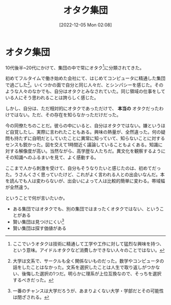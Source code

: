 #+title:      オタク集団
#+date:       [2022-12-05 Mon 02:08]
#+filetags:   :essay:
#+identifier: 20221205T020840

* オタク集団

10代後半~20代にかけて、集団の中で常にオタク[fn:1]に分類されてきた。

初めてフルタイムで働き始めた会社にて、はじめてコンピュータに精通した集団で過ごした[fn:3]。いくつかの面で自分と同じ人々だ、とシンパシーを感じた。そのような人々のなかでも、自分はオタクとみなされていた。同じ領域の仕事をしている人にそう思われることは誇らしく感じた。

しかし、自分は、ただ相対的にオタクであっただけで、 *本当の* オタクだったわけではない。ただ、その存在を知らなかっただけだった。

今の同僚たちのことだ。彼らの中にいると、自分はオタクではない。嫌というほど自覚したし、実際に言われたこともある。興味の熱量が、全然違った。何の疑問も持たずに自明だとしていたことに異常に知っていて、知らないことに対するセンスも鋭かった。図を交えて1時間近く議論していることもよくある。知識に対する解像度が高い。当然ながら、高学歴な人たちだ。異文化を観察するようにその知識へのふるまいを見て、よく感動する。

ここまで人から刺激を受けて、自分もそうなりたいと感じたのは、初めてだった。うさんくさく思っていたけど、これがよく言われる人との出会いなんだ。本を読んでも人は変わらないが、出会いによって人は比較的簡単に変わる。帯域幅が全然違う。

ということで何が言いたいか。

- ある集団ではオタクでも、別の集団ではまったくオタクではない、ということがある
- 賢い集団は見つけにくい[fn:4]
- 賢い集団は探す価値がある

[fn:1]ここでいうオタクは技術に精通して工学や工作に対して猛烈な興味を持つ、という意味。アイドルオタクなど消費しかできない人々のことではない。
[fn:3]大学は文系で、サークルも全く関係ないものだった。数学やコンピュータの話をしたことはなかった。文系を選択したことは人生で取り返しがつかない、後悔した選択の1つだ。明らかに理系が上位互換なので、そっちを選択するべきだった。
[fn:4]一番のチャンスは大学だろうが、あまりよくない大学・学部だとその可能性は閉ざされる。
